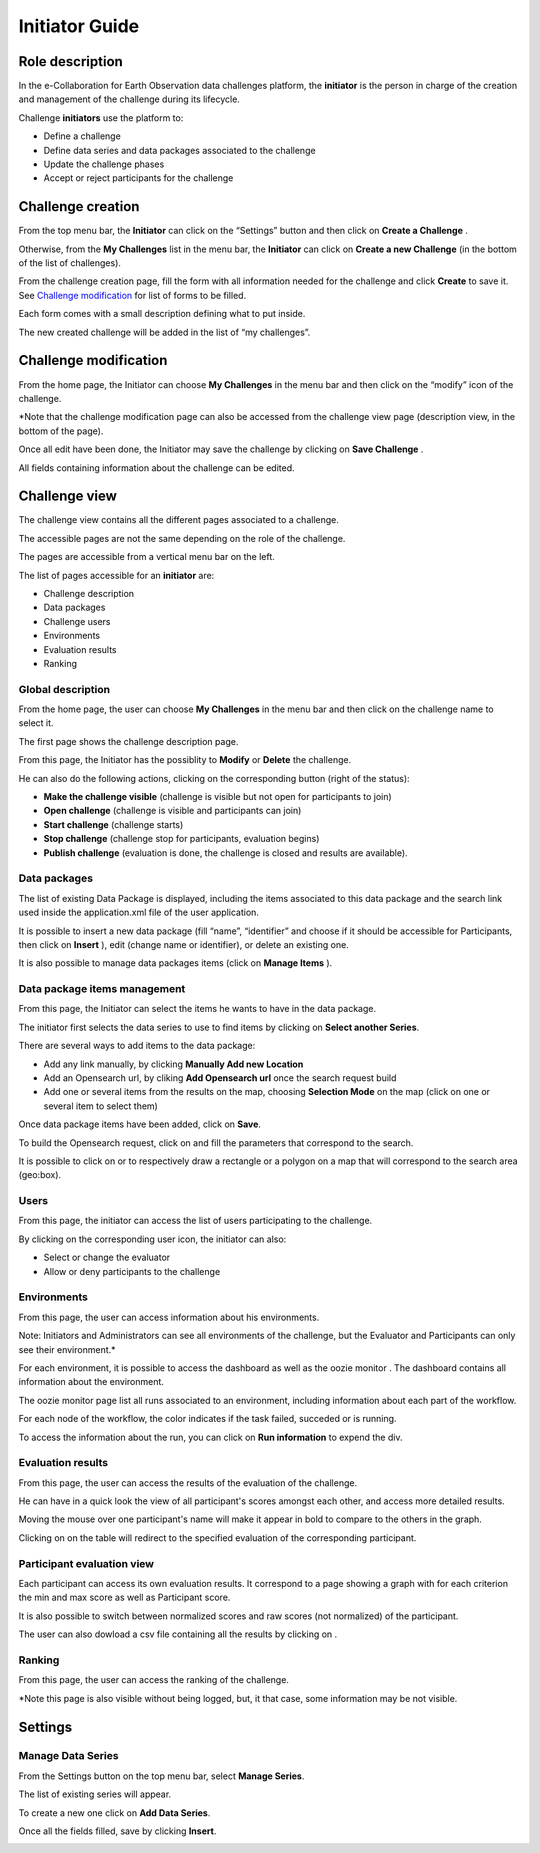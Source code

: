 Initiator Guide
================

Role description
----------------

In the e-Collaboration for Earth Observation data challenges platform, the **initiator**  is the person in charge of the creation and management of the challenge during its lifecycle.

Challenge **initiators** use the platform to:

*  Define a challenge
*  Define data series and data packages associated to the challenge
*  Update the challenge phases
*  Accept or reject participants for the challenge


Challenge creation 
------------------

From the top menu bar, the **Initiator** can click on the “Settings” |settings.png| button and then click on **Create a Challenge** .

Otherwise, from the **My Challenges**  list in the menu bar, the **Initiator** can click on **Create a new Challenge**  (in the bottom of the list of challenges).

.. image:: includes/sum/create_contest.png
	:align: center

From the challenge creation page, fill the form with all information needed for the challenge and click **Create**  to save it. See `Challenge modification`_ for list of forms to be filled. 

Each form comes with a small description defining what to put inside.

The new created  challenge will be added in the list of “my challenges”.

.. _`Challenge modification`:

Challenge modification 
----------------------

From the home page, the Initiator can choose **My Challenges**  in the menu bar and then click on the “modify” icon |modify-icon.png| of the challenge.

*Note that the challenge modification page can also be accessed from the challenge view page (description view, in the bottom of the page).

.. image:: includes/sum/contest_modify.png
	:align: center

Once all edit have been done, the Initiator may save the challenge by clicking on **Save Challenge** .

All fields containing information about the challenge can be edited.

Challenge view
--------------

The challenge view contains all the different pages associated to a challenge. 

The accessible pages are not the same depending on the role of the challenge.

The pages are accessible from a vertical menu bar on the left.

The list of pages accessible for an **initiator** are:

-  |contestviewmenuhome.png| Challenge description
-  |contestviewmenudatapackage.png| Data packages
-  |contestviewmenuusers.png| Challenge users
-  |contestviewmenuenvironments.png| Environments
-  |contestviewmenuevaluationresults.png| Evaluation results
-  |contestviewmenuranking.png| Ranking


Global description
^^^^^^^^^^^^^^^^^^

From the home page, the user can choose **My Challenges**  in the menu bar and then click on the challenge name to select it.

The first page shows the challenge description page.

.. image:: includes/sum/contestview_description.png
	:align: center

From this page, the Initiator has the possiblity to **Modify** or **Delete** the challenge. 

He can also do the following actions, clicking on the corresponding button (right of the status):

-  **Make the challenge visible** (challenge is visible but not open for participants to join)
-  **Open challenge** (challenge is visible and participants can join)
-  **Start challenge** (challenge starts)
-  **Stop challenge** (challenge stop for participants, evaluation begins)
-  **Publish challenge** (evaluation is done, the challenge is closed and results are available).

Data packages
^^^^^^^^^^^^^

The list of existing Data Package is displayed, including the items associated to this data package and the search link used inside the
application.xml file of the user application.

It is possible to insert a new data package (fill “name”, “identifier”
and choose if it should be accessible for Participants, then click on
**Insert** ), edit |modify-icon.png| (change name or identifier), or delete |deleteenv.png| an existing one.

It is also possible to manage data packages items (click on **Manage Items** ).

.. image:: includes/sum/contestview_datapackage_initiator.png
	:align: center

Data package items management
^^^^^^^^^^^^^^^^^^^^^^^^^^^^^

From this page, the Initiator can select the items he wants to have in the data package. 

The initiator first selects the data series to use to find items by clicking on **Select another Series**.

There are several ways to add items to the data package:

*  Add any link manually, by clicking **Manually Add new Location**
*  Add an Opensearch url, by cliking **Add Opensearch url** once the search request build
*  Add one or several items from the results on the map, choosing **Selection Mode** on the map (click on one or several item to select them)

Once data package items have been added, click on **Save**.

To build the Opensearch request, click on |search.png| and fill the parameters that correspond to the search. 

It is possible to click on |bbox2.png| or |bbox1.png| to respectively draw a rectangle or a polygon on a map that will correspond to the search area (geo:box).

.. image:: includes/sum/datapackage_item_management.png
	:align: center

Users
^^^^^

From this page, the initiator can access the list of users participating to the challenge. 

By clicking on the corresponding user icon, the initiator can also:

*  Select or change the evaluator
*  Allow or deny participants to the challenge

.. image:: includes/sum/contestview_users.png
	:align: center

Environments
^^^^^^^^^^^^

From this page, the user can access information about his environments.

Note: Initiators and Administrators can see all environments of the challenge, but the Evaluator and Participants can only see their environment.*

.. image:: includes/sum/contestview_environments.png
	:align: center

For each environment, it is possible to access the dashboard |dashboard.png| as well as the oozie monitor |oozie.png| .
The dashboard contains all information about the environment.

.. image:: includes/sum/dashboard_page.png
	:align: center
	
The oozie monitor page list all runs associated to an environment,
including information about each part of the workflow.

.. image:: includes/sum/oozieMonitor.png
	:align: center
	
For each node of the workflow, the color indicates if the task failed, succeded or is running.

To access the information about the run, you can click on **Run information**  to expend the div.


Evaluation results
^^^^^^^^^^^^^^^^^^

From this page, the user can access the results of the evaluation of the challenge. 

He can have in a quick look the view of all participant's scores amongst each other, and access more detailed results.

Moving the mouse over one participant's name will make it appear in bold to compare to the others in the graph. 

Clicking on |contestviewmenuevaluationresults.png| on the table will redirect to the specified evaluation of the corresponding participant.

.. image:: includes/sum/contestview_evaluationresults.png
	:align: center
	
Participant evaluation view
^^^^^^^^^^^^^^^^^^^^^^^^^^^

Each participant can access its own evaluation results. It correspond to a page showing a graph with for each criterion the min and max score as well as Participant score.

.. image:: includes/sum/evaluation.png
	:align: center

It is also possible to switch between normalized scores and raw scores (not normalized) of the participant.

The user can also dowload a csv file containing all the results by clicking on |csvdownload.png|.

Ranking
^^^^^^^

From this page, the user can access the ranking of the challenge.

*Note this page is also visible without being logged, but, it that case, some information may be not visible.

.. image:: includes/sum/contestview_ranking.png
	:align: center
	
Settings
--------

Manage Data Series
^^^^^^^^^^^^^^^^^^

From the Settings button on the top menu bar, select **Manage Series**. 

The list of existing series will appear. 

To create a new one click on **Add Data Series**.

Once all the fields filled, save by clicking **Insert**.

.. image:: includes/sum/series_creation.png
	:align: center
	
.. |settings.png| image:: includes/sum/settings.png
.. |contestviewmenuhome.png| image:: includes/sum/contestview_menu_home.png
.. |contestviewmenudatapackage.png| image:: includes/sum/contestview_menu_datapackage.png
.. |contestviewmenuusers.png| image:: includes/sum/contestview_menu_users.png
.. |contestviewmenuenvironments.png| image:: includes/sum/contestview_menu_environments.png
.. |contestviewmenuevaluationresults.png| image:: includes/sum/contestview_menu_evaluationresults.png
.. |contestviewmenuranking.png| image:: includes/sum/contestview_menu_ranking.png
.. |modify-icon.png| image:: includes/sum/modify-icon.png
.. |dashboard.png| image:: includes/sum/dashboard.png
.. |oozie.png| image:: includes/sum/oozie.png
.. |deleteenv.png| image:: includes/sum/delete_env.png
.. |search.png| image:: includes/sum/search.png
.. |bbox2.png| image:: includes/sum/bbox2.png
.. |bbox1.png| image:: includes/sum/bbox1.png
.. |csvdownload.png| image:: includes/sum/csv_download.png
